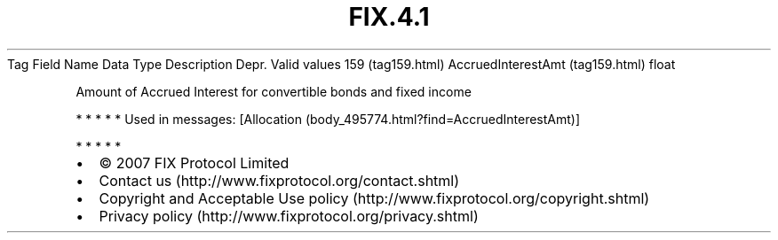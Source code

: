.TH FIX.4.1 "" "" "Tag #159"
Tag
Field Name
Data Type
Description
Depr.
Valid values
159 (tag159.html)
AccruedInterestAmt (tag159.html)
float
.PP
Amount of Accrued Interest for convertible bonds and fixed income
.PP
   *   *   *   *   *
Used in messages:
[Allocation (body_495774.html?find=AccruedInterestAmt)]
.PP
   *   *   *   *   *
.PP
.PP
.IP \[bu] 2
© 2007 FIX Protocol Limited
.IP \[bu] 2
Contact us (http://www.fixprotocol.org/contact.shtml)
.IP \[bu] 2
Copyright and Acceptable Use policy (http://www.fixprotocol.org/copyright.shtml)
.IP \[bu] 2
Privacy policy (http://www.fixprotocol.org/privacy.shtml)
